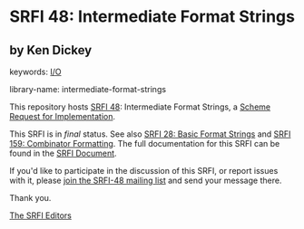 
# SPDX-FileCopyrightText: 2024 Arthur A. Gleckler
# SPDX-License-Identifier: MIT
* SRFI 48: Intermediate Format Strings

** by Ken Dickey



keywords: [[https://srfi.schemers.org/?keywords=i/o][I/O]]

library-name: intermediate-format-strings

This repository hosts [[https://srfi.schemers.org/srfi-48/][SRFI 48]]: Intermediate Format Strings, a [[https://srfi.schemers.org/][Scheme Request for Implementation]].

This SRFI is in /final/ status.
See also [[/srfi-28/][SRFI 28: Basic Format Strings]] and [[/srfi-159/][SRFI 159: Combinator Formatting]].
The full documentation for this SRFI can be found in the [[https://srfi.schemers.org/srfi-48/srfi-48.html][SRFI Document]].

If you'd like to participate in the discussion of this SRFI, or report issues with it, please [[https://srfi.schemers.org/srfi-48/][join the SRFI-48 mailing list]] and send your message there.

Thank you.

[[mailto:srfi-editors@srfi.schemers.org][The SRFI Editors]]

